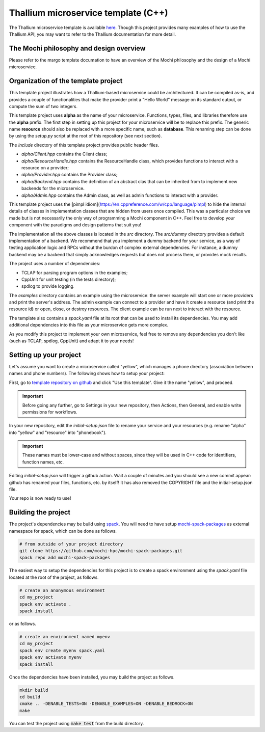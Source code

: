 Thallium microservice template (C++)
====================================

The Thallium microservice template is available
`here <https://github.com/mochi-hpc/thallium-microservice-template>`_.
Though this project provides many examples of how to use the Thallium API, you may
want to refer to the Thallium documentation for more detail.

The Mochi philosophy and design overview
----------------------------------------

Please refer to the margo template documation
to have an overview of the Mochi philosophy and the design of a Mochi microservice.

Organization of the template project
------------------------------------

This template project illustrates how a Thallium-based microservice could
be architectured. It can be compiled as-is, and provides a couple of
functionalities that make the provider print a "Hello World" message
on its standard output, or compute the sum of two integers.

This template project uses **alpha** as the name of your microservice.
Functions, types, files, and libraries therefore use the **alpha** prefix.
The first step in setting up this project for your microservice will be
to replace this prefix. The generic name **resource** should also be
replaced with a more specific name, such as **database**. This renaming
step can be done by using the *setup.py* script at the root of this repository
(see next section).

The *include* directory of this template project provides public header files.

- *alpha/Client.hpp* contains the Client class;
- *alpha/ResourceHandle.hpp* contains the ResourceHandle class, which provides
  functions to interact with a resource on a provider;
- *alpha/Provider.hpp* contains the Provider class;
- *alpha/Backend.hpp* contains the definition of an abstract clas that
  can be inherited from to implement new backends for the microservice.
- *alpha/Admin.hpp* contains the Admin class, as well as admin functions to
  interact with a provider.

This template project uses the [pimpl idiom](https://en.cppreference.com/w/cpp/language/pimpl)
to hide the internal details of classes in implementation classes that are hidden from
users once compiled. This was a particular choice we made but is not necessarily the only
way of programming a Mochi component in C++. Feel free to develop your component with the
paradigms and design patterns that suit you!

The implementation all the above classes is located in the *src* directory.
The *src/dummy* directory provides a default implementation of a backend.
We recommend that you implement a dummy backend for your
service, as a way of testing application logic and RPCs without the burdon of complex
external dependencies. For instance, a dummy backend may be a backend that simply
acknowledges requests but does not process them, or provides mock results.

The project uses a number of dependencies:

- TCLAP for parsing program options in the examples;
- CppUnit for unit testing (in the tests directory);
- spdlog to provide logging.

The *examples* directory contains an example using the microservice:
the server example will start one or more providers and print the server's address.
The admin example can connect to a provider and have it create a resource
(and print the resource id) or open, close, or destroy resources.
The client example can be run next to interact with the resource.

The template also contains a *spack.yaml* file at its root that can be used to
install its dependencies. You may add additional dependencies into this file as
your microservice gets more complex.

As you modify this project to implement your own microservice, feel free to remove
any dependencies you don't like (such as TCLAP, spdlog, CppUnit) and adapt it to your needs!


Setting up your project
-----------------------

Let's assume you want to create a microservice called "yellow", which manages
a phone directory (association between names and phone numbers). The following
shows how to setup your project:

First, go to `template repository on github <https://github.com/mochi-hpc/thallium-microservice-template>`_
and click "Use this template". Give it the name "yellow", and proceed.

.. important::
   Before going any further, go to Settings in your new repository, then
   Actions, then General, and enable write permissions for workflows.

In your new repository, edit the *initial-setup.json* file to rename your service
and your resources (e.g. rename "alpha" into "yellow" and "resource" into "phonebook").

.. important::
   These names must be lower-case and without spaces,
   since they will be used in C++ code for identifiers, function names, etc.

Editing *initial-setup.json* will trigger a github action. Wait a couple of minutes
and you should see a new commit appear: github has renamed your files, functions, etc. by itself!
It has also removed the COPYRIGHT file and the initial-setup.json file.

Your repo is now ready to use!

Building the project
--------------------

The project's dependencies may be build using `spack <https://spack.readthedocs.io/en/latest/>`_.
You will need to have setup `mochi-spack-packages <https://github.com/mochi-hpc/mochi-spack-packages>`_ as external
namespace for spack, which can be done as follows.

.. code-block:: console

   # from outside of your project directory
   git clone https://github.com/mochi-hpc/mochi-spack-packages.git
   spack repo add mochi-spack-packages

The easiest way to setup the dependencies for this project is to create a spack environment
using the *spack.yaml* file located at the root of the project, as follows.

.. code-block:: console

   # create an anonymous environment
   cd my_project
   spack env activate .
   spack install

or as follows.

.. code-block:: console

   # create an environment named myenv
   cd my_project
   spack env create myenv spack.yaml
   spack env activate myenv
   spack install

Once the dependencies have been installed, you may build the project as follows.

.. code-block:: console

   mkdir build
   cd build
   cmake .. -DENABLE_TESTS=ON -DENABLE_EXAMPLES=ON -DENABLE_BEDROCK=ON
   make

You can test the project using :code:`make test` from the build directory.

